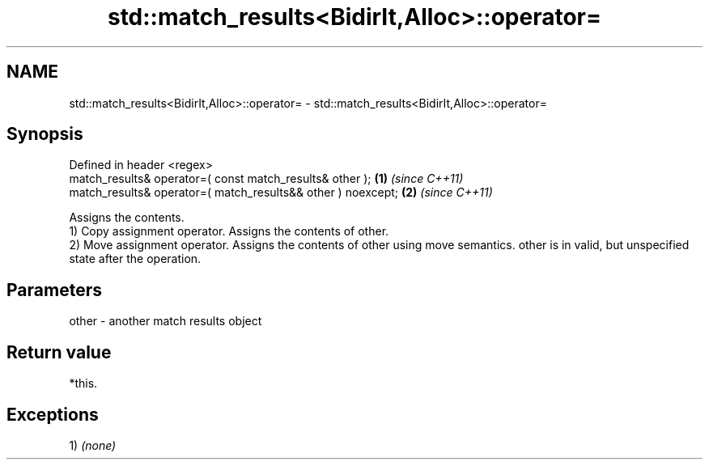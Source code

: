.TH std::match_results<BidirIt,Alloc>::operator= 3 "2020.03.24" "http://cppreference.com" "C++ Standard Libary"
.SH NAME
std::match_results<BidirIt,Alloc>::operator= \- std::match_results<BidirIt,Alloc>::operator=

.SH Synopsis

  Defined in header <regex>
  match_results& operator=( const match_results& other );     \fB(1)\fP \fI(since C++11)\fP
  match_results& operator=( match_results&& other ) noexcept; \fB(2)\fP \fI(since C++11)\fP

  Assigns the contents.
  1) Copy assignment operator. Assigns the contents of other.
  2) Move assignment operator. Assigns the contents of other using move semantics. other is in valid, but unspecified state after the operation.

.SH Parameters


  other - another match results object


.SH Return value

  *this.

.SH Exceptions

  1) \fI(none)\fP



